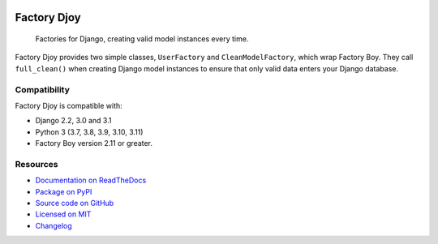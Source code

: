 
.. image:: https://img.shields.io/github/workflow/status/jamescooke/factory_djoy/Build
    :alt: GitHub Workflow Status
    :target: https://github.com/jamescooke/factory_djoy/actions?query=branch%3Amaster

.. image:: https://img.shields.io/readthedocs/factory-djoy.svg
    :alt: Read the Docs
    :target: https://factory-djoy.readthedocs.io/

.. image:: https://img.shields.io/pypi/v/factory-djoy.svg
    :alt: PyPI version
    :target: https://pypi.org/project/factory-djoy/

.. image:: https://img.shields.io/pypi/pyversions/factory-djoy.svg
    :alt: Python version
    :target: https://pypi.org/project/factory-djoy/

.. image:: https://img.shields.io/pypi/djversions/factory-djoy
    :alt: PyPI - Django Version
    :target: https://pypi.org/project/factory-djoy/

.. image:: https://img.shields.io/badge/license-MIT-blue.svg
    :alt: factory-djoy is licensed under the MIT License
    :target: https://raw.githubusercontent.com/jamescooke/factory_djoy/master/LICENSE

Factory Djoy
============

    Factories for Django, creating valid model instances every time.

Factory Djoy provides two simple classes, ``UserFactory`` and
``CleanModelFactory``, which wrap Factory Boy. They call ``full_clean()`` when
creating Django model instances to ensure that only valid data enters your
Django database.


Compatibility
-------------

Factory Djoy is compatible with:

* Django 2.2, 3.0 and 3.1

* Python 3 (3.7, 3.8, 3.9, 3.10, 3.11)

* Factory Boy version 2.11 or greater.


Resources
---------

* `Documentation on ReadTheDocs <https://factory-djoy.readthedocs.io/>`_

* `Package on PyPI <https://pypi.python.org/pypi/factory_djoy>`_

* `Source code on GitHub <https://github.com/jamescooke/factory_djoy>`_

* `Licensed on MIT <https://raw.githubusercontent.com/jamescooke/factory_djoy/master/LICENSE>`_

* `Changelog <https://github.com/jamescooke/factory_djoy/blob/master/CHANGELOG.rst>`_
